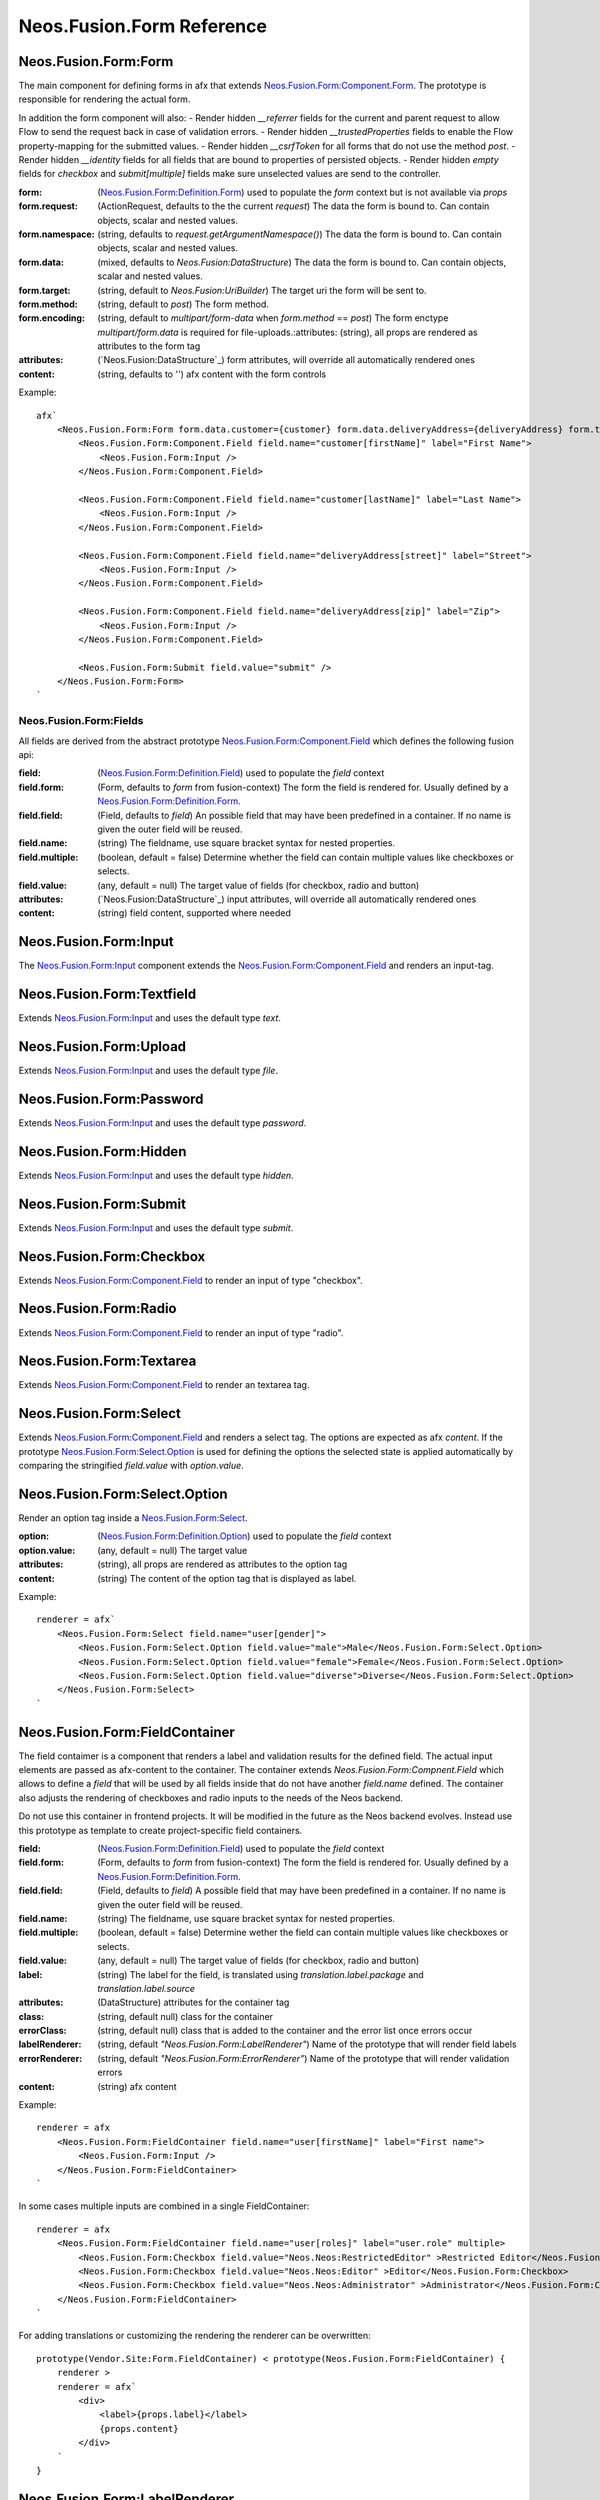 .. _'Neos.Fusion.Form':

==========================
Neos.Fusion.Form Reference
==========================

Neos.Fusion.Form:Form
---------------------

The main component for defining forms in afx that extends `Neos.Fusion.Form:Component.Form`_. The prototype is
responsible for rendering the actual form.

In addition the form component will also:
- Render hidden `__referrer` fields for the current and parent request to allow Flow to send the request back in case of validation errors.
- Render hidden `__trustedProperties` fields to enable the Flow property-mapping for the submitted values.
- Render hidden `__csrfToken` for all forms that do not use the method `post`.
- Render hidden `__identity` fields for all fields that are bound to properties of persisted objects.
- Render hidden `empty` fields for `checkbox` and `submit[multiple]` fields make sure unselected values are send to the controller.

:form: (`Neos.Fusion.Form:Definition.Form`_) used to populate the `form` context but is not available via `props`
:form.request: (ActionRequest, defaults to the the current `request`) The data the form is bound to. Can contain objects, scalar and nested values.
:form.namespace: (string, defaults to `request.getArgumentNamespace()`) The data the form is bound to. Can contain objects, scalar and nested values.
:form.data: (mixed, defaults to `Neos.Fusion:DataStructure`) The data the form is bound to. Can contain objects, scalar and nested values.
:form.target: (string, default to `Neos.Fusion:UriBuilder`) The target uri the form will be sent to.
:form.method:  (string, default to `post`) The form method.
:form.encoding: (string, default to `multipart/form-data` when `form.method` == `post`) The form enctype `multipart/form.data` is required for file-uploads.:attributes: (string), all props are rendered as attributes to the form tag
:attributes: (`Neos.Fusion:DataStructure`_) form attributes, will override all automatically rendered ones
:content: (string, defaults to '') afx content with the form controls

Example::

    afx`
        <Neos.Fusion.Form:Form form.data.customer={customer} form.data.deliveryAddress={deliveryAddress} form.target.action="submit">
            <Neos.Fusion.Form:Component.Field field.name="customer[firstName]" label="First Name">
                <Neos.Fusion.Form:Input />
            </Neos.Fusion.Form:Component.Field>

            <Neos.Fusion.Form:Component.Field field.name="customer[lastName]" label="Last Name">
                <Neos.Fusion.Form:Input />
            </Neos.Fusion.Form:Component.Field>

            <Neos.Fusion.Form:Component.Field field.name="deliveryAddress[street]" label="Street">
                <Neos.Fusion.Form:Input />
            </Neos.Fusion.Form:Component.Field>

            <Neos.Fusion.Form:Component.Field field.name="deliveryAddress[zip]" label="Zip">
                <Neos.Fusion.Form:Input />
            </Neos.Fusion.Form:Component.Field>

            <Neos.Fusion.Form:Submit field.value="submit" />
        </Neos.Fusion.Form:Form>
    `

Neos.Fusion.Form:Fields
=======================

All fields are derived from the abstract prototype `Neos.Fusion.Form:Component.Field`_ which defines the following fusion api:

:field: (`Neos.Fusion.Form:Definition.Field`_) used to populate the `field` context
:field.form: (Form, defaults to `form` from fusion-context) The form the field is rendered for. Usually defined by a `Neos.Fusion.Form:Definition.Form`_.
:field.field: (Field, defaults to `field`) An possible field that may have been predefined in a container. If no name is given the outer field will be reused.
:field.name: (string) The fieldname, use square bracket syntax for nested properties.
:field.multiple: (boolean, default = false) Determine whether the field can contain multiple values like checkboxes or selects.
:field.value: (any, default = null) The target value of fields (for checkbox, radio and button)
:attributes: (`Neos.Fusion:DataStructure`_) input attributes, will override all automatically rendered ones
:content: (string) field content, supported where needed

Neos.Fusion.Form:Input
----------------------

The `Neos.Fusion.Form:Input`_ component extends the `Neos.Fusion.Form:Component.Field`_ and renders an input-tag.

Neos.Fusion.Form:Textfield
--------------------------

Extends `Neos.Fusion.Form:Input`_ and uses the default type `text`.

Neos.Fusion.Form:Upload
-----------------------

Extends `Neos.Fusion.Form:Input`_ and uses the default type `file`.

Neos.Fusion.Form:Password
-------------------------

Extends `Neos.Fusion.Form:Input`_ and uses the default type `password`.

Neos.Fusion.Form:Hidden
-----------------------

Extends `Neos.Fusion.Form:Input`_ and uses the default type `hidden`.

Neos.Fusion.Form:Submit
-----------------------

Extends `Neos.Fusion.Form:Input`_ and uses the default type `submit`.

Neos.Fusion.Form:Checkbox
-------------------------

Extends `Neos.Fusion.Form:Component.Field`_ to render an input of type "checkbox".

Neos.Fusion.Form:Radio
----------------------

Extends `Neos.Fusion.Form:Component.Field`_ to render an input of type "radio".

Neos.Fusion.Form:Textarea
-------------------------

Extends `Neos.Fusion.Form:Component.Field`_ to render an textarea tag.

Neos.Fusion.Form:Select
-----------------------

Extends `Neos.Fusion.Form:Component.Field`_ and renders a select tag. The options are expected as afx `content`.
If the prototype `Neos.Fusion.Form:Select.Option`_ is used for defining the options the selected state is
applied automatically by comparing the stringified `field.value` with `option.value`.

Neos.Fusion.Form:Select.Option
------------------------------

Render an option tag inside a `Neos.Fusion.Form:Select`_.

:option: (`Neos.Fusion.Form:Definition.Option`_) used to populate the `field` context
:option.value: (any, default = null) The target value
:attributes: (string), all props are rendered as attributes to the option tag
:content: (string) The content of the option tag that is displayed as label.

Example::

    renderer = afx`
        <Neos.Fusion.Form:Select field.name="user[gender]">
            <Neos.Fusion.Form:Select.Option field.value="male">Male</Neos.Fusion.Form:Select.Option>
            <Neos.Fusion.Form:Select.Option field.value="female">Female</Neos.Fusion.Form:Select.Option>
            <Neos.Fusion.Form:Select.Option field.value="diverse">Diverse</Neos.Fusion.Form:Select.Option>
        </Neos.Fusion.Form:Select>
    `

Neos.Fusion.Form:FieldContainer
--------------------------------------------------

The field contaimer is a component that renders a label and validation results for the defined field.
The actual input elements are passed as afx-content to the container. The container extends `Neos.Fusion.Form:Compnent.Field`
which allows to define a `field` that will be used by all fields inside that do not have another `field.name` defined. The container also adjusts
the rendering of checkboxes and radio inputs to the needs of the Neos backend.

.. note:
Do not use this container in frontend projects. It will be modified in the future as the Neos backend evolves.
Instead use this prototype as template to create project-specific field containers.

:field: (`Neos.Fusion.Form:Definition.Field`_) used to populate the `field` context
:field.form: (Form, defaults to `form` from fusion-context) The form the field is rendered for. Usually defined by a `Neos.Fusion.Form:Definition.Form`_.
:field.field: (Field, defaults to `field`) A possible field that may have been predefined in a container. If no name is given the outer field will be reused.
:field.name: (string) The fieldname, use square bracket syntax for nested properties.
:field.multiple: (boolean, default = false) Determine wether the field can contain multiple values like checkboxes or selects.
:field.value: (any, default = null) The target value of fields (for checkbox, radio and button)
:label: (string) The label for the field, is translated using `translation.label.package` and `translation.label.source`
:attributes: (DataStructure) attributes for the container tag
:class: (string, default null) class for the container
:errorClass: (string, default null) class that is added to the container and the error list once errors occur
:labelRenderer: (string, default `"Neos.Fusion.Form:LabelRenderer"`) Name of the prototype that will render field labels
:errorRenderer: (string, default `"Neos.Fusion.Form:ErrorRenderer"`) Name of the prototype that will render validation errors
:content: (string) afx content

Example::

    renderer = afx
        <Neos.Fusion.Form:FieldContainer field.name="user[firstName]" label="First name">
            <Neos.Fusion.Form:Input />
        </Neos.Fusion.Form:FieldContainer>
    `

In some cases multiple inputs are combined in a single FieldContainer::

    renderer = afx
        <Neos.Fusion.Form:FieldContainer field.name="user[roles]" label="user.role" multiple>
            <Neos.Fusion.Form:Checkbox field.value="Neos.Neos:RestrictedEditor" >Restricted Editor</Neos.Fusion.Form:Checkbox>
            <Neos.Fusion.Form:Checkbox field.value="Neos.Neos:Editor" >Editor</Neos.Fusion.Form:Checkbox>
            <Neos.Fusion.Form:Checkbox field.value="Neos.Neos:Administrator" >Administrator</Neos.Fusion.Form:Checkbox>
        </Neos.Fusion.Form:FieldContainer>
    `

For adding translations or customizing the rendering the renderer can be overwritten::

    prototype(Vendor.Site:Form.FieldContainer) < prototype(Neos.Fusion.Form:FieldContainer) {
        renderer >
        renderer = afx`
            <div>
                <label>{props.label}</label>
                {props.content}
            </div>
        `
    }

Neos.Fusion.Form:LabelRenderer
------------------------------

The LabelRenderer renderer renders a `label` tag with.

:for: (string, defaults to null) The `for` attribute of the label
:label: (string, defaults to null) The content of the label, will be translated via `translationPackage` and `translationSource`
:class: (string, defaults to null) The `class` attribute of the label
:translationPackage: (string, defaults to null) Translation package for the label
:translationSource: (string, defaults to null) Translation source for the label

Neos.Fusion.Form:ErrorRenderer
------------------------------

The ErrorRenderer will render validation errors of form fields.

:result: (`\Neos\Error\Messages\Result`, defaults to null) The validation result that shall be rendered
:class: (string, defaults to 'errors') The `class` attribute
:translationPackage: (string, defaults to 'Neos.Flow') Translation package for the errors
:translationSource: (string, defaults to 'ValidationErrors') Translation source for the errors


Neos.Fusion.Form:Neos.BackendModule.FieldContainer
--------------------------------------------------

For use in Neos Backend Modules a special component is created that renders a label and validation results
for the defined field using the class and html structures for the neos backend. The actual input elements are passed
as afx-content to the container. The container extends `Neos.Fusion.Form:Compnent.Field` which allows to define a
`field` that will be used by all fields inside that do not have another `field.name` defined. The container also adjusts
the rendering of checkboxes and radio inputs to the needs of the Neos backend.

.. note:
  Do not use this container in frontend projects. It will be modified in the future as the Neos backend evolves.
  Instead use this prototype as template to create project specific field-containers.

:field: (`Neos.Fusion.Form:Definition.Field`_) used to populate the `field` context
:field.form: (Form, defaults to `form` from fusion-context) The form the field is rendered for. Usually defined by a `Neos.Fusion.Form:Definition.Form`_.
:field.field: (Field, defaults to `field`) An possible field that may have been predefined in a container. If no name is given the outer field will be reused.
:field.name: (string) The fieldname, use square bracket syntax for nested properties.
:field.multiple: (boolean, default = false) Determine wether the field can contain multiple values like checkboxes or selects.
:field.value: (any, default = null) The target value of fields (for checkbox, radio and button)
:label: (string) The label for the field, is translated using `translation.label.package` and `translation.label.source`
:translation: (array, default {label: {package: 'Neos.Neos', source: 'Modules'}, error: {package: 'Neos.Flow', source: 'ValidationErrors'}}) the translation sources for rendering the labels and errors
:attributes: (DataStructure) attributes for the container tag
:content: (string) afx content

Example::

    renderer = afx
        <Neos.Fusion.Form:Neos.BackendModule.FieldContainer field.name="user[firstName]" label="user.firstName">
            <Neos.Fusion.Form:Input />
        </Neos.Fusion.Form:Neos.BackendModule.FieldContainer>
    `

In some cases multiple inputs are combined in a single FieldContainer::

    renderer = afx
        <Neos.Fusion.Form:Neos.BackendModule.FieldContainer field.name="user[roles]" label="user.role" multiple>
            <Neos.Fusion.Form:Checkbox field.value="Neos.Neos:RestrictedEditor" >Restricted Editor</Neos.Fusion.Form:Checkbox>
            <Neos.Fusion.Form:Checkbox field.value="Neos.Neos:Editor" >Editor</Neos.Fusion.Form:Checkbox>
            <Neos.Fusion.Form:Checkbox field.value="Neos.Neos:Administrator" >Administrator</Neos.Fusion.Form:Checkbox>
        </Neos.Fusion.Form:Neos.BackendModule.FieldContainer>
    `

Neos.Fusion.Form:Component
==========================

The abstract prototypes in Neos.Fusion.Form:Component instantiate the respective domain object and populate the `form`, `field`
or `option` context. The `renderer` is not defined this is done by derived prototypes in the `Neos.Fusion.Form` or custom namspaces.

Neos.Fusion.Form:Component.Form
-------------------------------

The Form component is a base prototype for rendering forms in afx. The prototype populates the
`form` context variable that is available to all the fusion that is rendered as `content`.

:form: (`Neos.Fusion.Form:Definition.Form`_) used to populate the `form` context but is not available via `props`
:form.request: (ActionRequest, defaults to the the current `request`) The data the form is bound to. Can contain objects, scalar and nested values.
:form.namespacePrefix: (string, defaults to `request.getArgumentNamespace()`) The data the form is bound to. Can contain objects, scalar and nested values.
:form.data: (mixed, defaults to `Neos.Fusion:DataStructure`) The data the form is bound to. Can contain objects, scalar and nested values.
:form.target: (string, default to `Neos.Fusion:UriBuilder`) The target uri the form will be sent to.
:form.method:  (string, default to `post`) The form method.
:form.encoding: (string, default to `multipart/form-data` when `form.method` == `post`) The form enctype `multipart/form.data` is required for file-uploads.
:attributes: (`Neos.Fusion:DataStructure`_) form attributes, will override all automatically rendered ones
:content: (string) form content, supported where needed

The FormComponent does not define any rendering and extended props like `name` or `class`.
It is up to derived prototypes like `Neos.Fusion.Form:Form`_ to implement the renderer.

Neos.Fusion.Form:Component.Field
--------------------------------

The field component is a base prototype for creating input rendering prototypes for a given fieldname.
The prototype populates the `field` context variable and establishes the connection to the parent `form` for
data-binding and error rendering.

:field: (`Neos.Fusion.Form:Definition.Field`_) used to populate the `field` context
:field.form: (Form, defaults to `form` from fusion-context) The form the field is rendered for. Usually defined by a `Neos.Fusion.Form:Definition.Form`_.
:field.field: (Field, defaults to `field`) An possible field that may have been predefined in a container. If no name is given the outer field will be reused.
:field.name: (string) The fieldname, use square bracket syntax for nested properties.
:field.multiple: (boolean, default = false) Determine wether the field can contain multiple values like checkboxes or selects.
:field.value: (any, default = null) The target value of fields (for checkbox, radio and button)
:attributes: (`Neos.Fusion:DataStructure`_) input attributes, will override all automatically rendered ones
:content: (string) field content, supported where needed

Neos.Fusion.Form:Component.Option
---------------------------------

The field component is a base prototype for creating input rendering prototypes for a given fieldname.
The prototype populates the `field` context variable and establishes the connection to the parent `form` for
data-binding and error rendering.

:option: (`Neos.Fusion.Form:Definition.Option`_) used to populate the `field` context
:attributes: (`Neos.Fusion:DataStructure`_) input attributes, will override all automatically rendered ones
:content: (string) field content, supported where needed

Neos.Fusion.Form:Definition
===========================

Neos.Fusion.Form:Definition.Form
--------------------------------

The prototype will instantiate and return a `Neos\Fusion\Form\Domain\Form`_ object which allows to access the
form informations via methods exposed to eel. Usually the regturned object will be put into the `form` context
by the `Neos.Fusion.Form:Component.Form`_ prototype.

:request: (ActionRequest, defaults to the the current `request`) The data the form is bound to. Can contain objects, scalar and nested values.
:namespacePrefix: (string, defaults to `request.getArgumentNamespace()`) The data the form is bound to. Can contain objects, scalar and nested values.
:data: (mixed, defaults to `Neos.Fusion:DataStructure`) The data the form is bound to. Can contain objects, scalar and nested values.
:target: (string, default to `Neos.Fusion:UriBuilder`) The target uri the form will be sent to.
:method:  (string, default to `post`) The form method.
:encoding: (string, default to `multipart/form-data` when `form.method` == `post`) The form enctype `multipart/form.data` is required for file-uploads.

Neos.Fusion.Form:Definition.Field
---------------------------------

The prototype will instantiate and return a `Neos\Fusion\Form\Domain\Field`_ object which allows to access the
field informations via methods exposed to eel. Usually the result will be put into the `field` context by
the `Neos.Fusion.Form:Component.Field`_ prototype.

:form: (Form, defaults to `form` from fusion-context) The form the field is rendered for. Usually defined by a `Neos.Fusion.Form:Definition.Form`_.
:field: (Field, defaults to null) An possible field that may have been predefined in a container. If no name is given the oputer field will be reused.
:name: (string) The fieldname, use square bracket syntax for nested properties.
:multiple: (boolean, default = false) Determine wether the field can contain multiple values like checkboxes or selects.
:value: (any, default = null) The target value of fields (for checkbox, radio and button)

Neos.Fusion.Form:Definition.Option
----------------------------------

The prototype will instantiate and return a `Neos\Fusion\Form\Domain\Option`_ object which allows to access the
option informations via methods exposed to eel. Usually the result will be put into the `option` context by
the `Neos.Fusion.Form:Component.Option`_ prototype.

:value: (any, default = null) The target value
